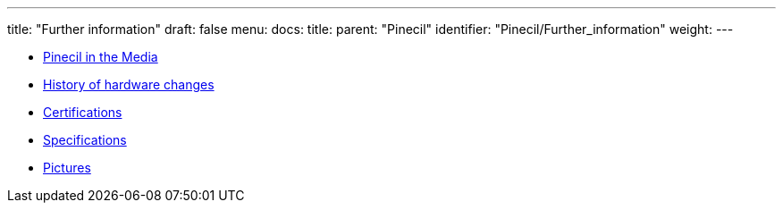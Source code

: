 ---
title: "Further information"
draft: false
menu:
  docs:
    title:
    parent: "Pinecil"
    identifier: "Pinecil/Further_information"
    weight: 
---

* link:Pinecil_in_the_Media[Pinecil in the Media]
* link:History_of_hardware_changes[History of hardware changes]
* link:Certifications[]
* link:Specifications[]
* link:Pictures[]
